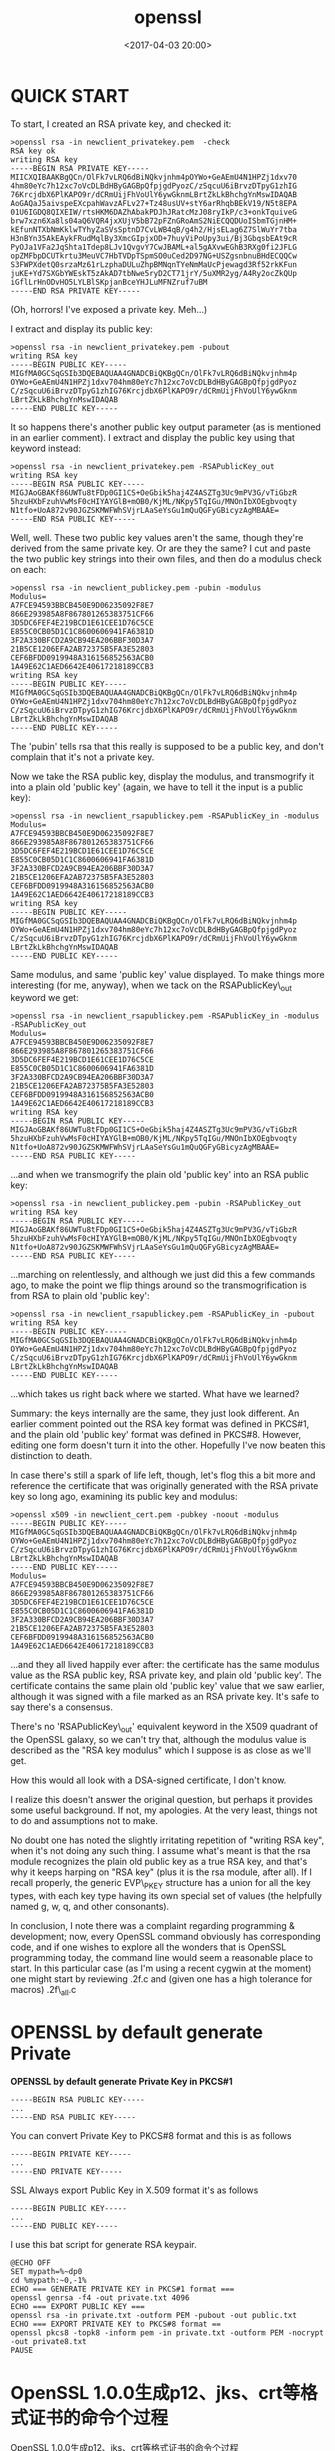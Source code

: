 #+title: openssl
#+date: <2017-04-03 20:00>
#+filetags: openssl

* QUICK START

To start, I created an RSA private key, and checked it:

#+BEGIN_EXAMPLE
    >openssl rsa -in newclient_privatekey.pem  -check
    RSA key ok
    writing RSA key
    -----BEGIN RSA PRIVATE KEY-----
    MIICXQIBAAKBgQCn/OlFk7vLRQ6dBiNQkvjnhm4pOYWo+GeAEmU4N1HPZj1dxv70
    4hm80eYc7h12xc7oVcDLBdHByGAGBpQfpjgdPyozC/zSqcuU6iBrvzDTpyG1zhIG
    76KrcjdbX6PlKAPO9r/dCRmUijFhVoUlY6ywGknmLBrtZkLkBhchgYnMswIDAQAB
    AoGAQaJ5aivspeEXcpahWavzAFLv27+Tz48usUV+stY6arRhqbBEkV19/N5t8EPA
    01U6IGDQ8QIXEIW/rtsHKM6DAZhAbakPDJhJRatcMzJ08ryIkP/c3+onkTquiveG
    brw7xzn6Xa8ls04aQ6VQR4jxXUjV5bB72pFZnGRoAmS2NiECQQDUoISbmTGjnHM+
    kEfunNTXbNmKklwTYhyZaSVsSptnD7CvLWB4qB/g4h2/HjsELag6Z7SlWuYr7tba
    H3nBYn35AkEAykFRudMqlBy3XmcGIpjxOD+7huyViPoUpy3ui/Bj3GbqsbEAt9cR
    PyOJa1VFa2JqShta1Tdep8LJv1QvgvY7CwJBAML+al5gAXvwEGhB3RXg0fi2JFLG
    opZMFbpDCUTkrtu3MeuVC7HbTVDpTSpmSO0uCed2D97NG+USZgsnbnuBHdECQQCw
    S3FWPXdetQ0srzaMz61rLzphaDULuZhpBMNqnTYeNmMaUcPjewagd3Rf52rkKFun
    juKE+Yd7SXGbYWEskT5zAkAD7tbNwe5ryD2CT71jrY/5uXMR2yg/A4Ry2ocZkQUp
    iGflLrHnODvHO5LYLBlSKpjanBceYHJLuMFNZruf7uBM
    -----END RSA PRIVATE KEY-----
#+END_EXAMPLE

(Oh, horrors! I've exposed a private key. Meh...)

I extract and display its public key:

#+BEGIN_EXAMPLE
    >openssl rsa -in newclient_privatekey.pem -pubout
    writing RSA key
    -----BEGIN PUBLIC KEY-----
    MIGfMA0GCSqGSIb3DQEBAQUAA4GNADCBiQKBgQCn/OlFk7vLRQ6dBiNQkvjnhm4p
    OYWo+GeAEmU4N1HPZj1dxv704hm80eYc7h12xc7oVcDLBdHByGAGBpQfpjgdPyoz
    C/zSqcuU6iBrvzDTpyG1zhIG76KrcjdbX6PlKAPO9r/dCRmUijFhVoUlY6ywGknm
    LBrtZkLkBhchgYnMswIDAQAB
    -----END PUBLIC KEY-----
#+END_EXAMPLE

It so happens there's another public key output parameter (as is
mentioned in an earlier comment). I extract and display the public key
using that keyword instead:

#+BEGIN_EXAMPLE
    >openssl rsa -in newclient_privatekey.pem -RSAPublicKey_out
    writing RSA key
    -----BEGIN RSA PUBLIC KEY-----
    MIGJAoGBAKf86UWTu8tFDp0GI1CS+OeGbik5haj4Z4ASZTg3Uc9mPV3G/vTiGbzR
    5hzuHXbFzuhVwMsF0cHIYAYGlB+mOB0/KjML/NKpy5TqIGu/MNOnIbXOEgbvoqty
    N1tfo+UoA872v90JGZSKMWFWhSVjrLAaSeYsGu1mQuQGFyGBicyzAgMBAAE=
    -----END RSA PUBLIC KEY-----
#+END_EXAMPLE

Well, well. These two public key values aren't the same, though they're
derived from the same private key. Or are they the same? I cut and paste
the two public key strings into their own files, and then do a modulus
check on each:

#+BEGIN_EXAMPLE
    >openssl rsa -in newclient_publickey.pem -pubin -modulus
    Modulus=
    A7FCE94593BBCB450E9D06235092F8E7
    866E293985A8F867801265383751CF66
    3D5DC6FEF4E219BCD1E61CEE1D76C5CE
    E855C0CB05D1C1C8600606941FA6381D
    3F2A330BFCD2A9CB94EA206BBF30D3A7
    21B5CE1206EFA2AB72375B5FA3E52803
    CEF6BFDD0919948A316156852563ACB0
    1A49E62C1AED6642E40617218189CCB3
    writing RSA key
    -----BEGIN PUBLIC KEY-----
    MIGfMA0GCSqGSIb3DQEBAQUAA4GNADCBiQKBgQCn/OlFk7vLRQ6dBiNQkvjnhm4p
    OYWo+GeAEmU4N1HPZj1dxv704hm80eYc7h12xc7oVcDLBdHByGAGBpQfpjgdPyoz
    C/zSqcuU6iBrvzDTpyG1zhIG76KrcjdbX6PlKAPO9r/dCRmUijFhVoUlY6ywGknm
    LBrtZkLkBhchgYnMswIDAQAB
    -----END PUBLIC KEY-----
#+END_EXAMPLE

The 'pubin' tells rsa that this really is supposed to be a public key,
and don't complain that it's not a private key.

Now we take the RSA public key, display the modulus, and transmogrify it
into a plain old 'public key' (again, we have to tell it the input is a
public key):

#+BEGIN_EXAMPLE
    >openssl rsa -in newclient_rsapublickey.pem -RSAPublicKey_in -modulus
    Modulus=
    A7FCE94593BBCB450E9D06235092F8E7
    866E293985A8F867801265383751CF66
    3D5DC6FEF4E219BCD1E61CEE1D76C5CE
    E855C0CB05D1C1C8600606941FA6381D
    3F2A330BFCD2A9CB94EA206BBF30D3A7
    21B5CE1206EFA2AB72375B5FA3E52803
    CEF6BFDD0919948A316156852563ACB0
    1A49E62C1AED6642E40617218189CCB3
    writing RSA key
    -----BEGIN PUBLIC KEY-----
    MIGfMA0GCSqGSIb3DQEBAQUAA4GNADCBiQKBgQCn/OlFk7vLRQ6dBiNQkvjnhm4p
    OYWo+GeAEmU4N1HPZj1dxv704hm80eYc7h12xc7oVcDLBdHByGAGBpQfpjgdPyoz
    C/zSqcuU6iBrvzDTpyG1zhIG76KrcjdbX6PlKAPO9r/dCRmUijFhVoUlY6ywGknm
    LBrtZkLkBhchgYnMswIDAQAB
    -----END PUBLIC KEY-----
#+END_EXAMPLE

Same modulus, and same 'public key' value displayed. To make things more
interesting (for me, anyway), when we tack on the RSAPublicKey\_out
keyword we get:

#+BEGIN_EXAMPLE
    >openssl rsa -in newclient_rsapublickey.pem -RSAPublicKey_in -modulus -RSAPublicKey_out
    Modulus=
    A7FCE94593BBCB450E9D06235092F8E7
    866E293985A8F867801265383751CF66
    3D5DC6FEF4E219BCD1E61CEE1D76C5CE
    E855C0CB05D1C1C8600606941FA6381D
    3F2A330BFCD2A9CB94EA206BBF30D3A7
    21B5CE1206EFA2AB72375B5FA3E52803
    CEF6BFDD0919948A316156852563ACB0
    1A49E62C1AED6642E40617218189CCB3
    writing RSA key
    -----BEGIN RSA PUBLIC KEY-----
    MIGJAoGBAKf86UWTu8tFDp0GI1CS+OeGbik5haj4Z4ASZTg3Uc9mPV3G/vTiGbzR
    5hzuHXbFzuhVwMsF0cHIYAYGlB+mOB0/KjML/NKpy5TqIGu/MNOnIbXOEgbvoqty
    N1tfo+UoA872v90JGZSKMWFWhSVjrLAaSeYsGu1mQuQGFyGBicyzAgMBAAE=
    -----END RSA PUBLIC KEY-----
#+END_EXAMPLE

...and when we transmogrify the plain old 'public key' into an RSA
public key:

#+BEGIN_EXAMPLE
    >openssl rsa -in newclient_publickey.pem -pubin -RSAPublicKey_out
    writing RSA key
    -----BEGIN RSA PUBLIC KEY-----
    MIGJAoGBAKf86UWTu8tFDp0GI1CS+OeGbik5haj4Z4ASZTg3Uc9mPV3G/vTiGbzR
    5hzuHXbFzuhVwMsF0cHIYAYGlB+mOB0/KjML/NKpy5TqIGu/MNOnIbXOEgbvoqty
    N1tfo+UoA872v90JGZSKMWFWhSVjrLAaSeYsGu1mQuQGFyGBicyzAgMBAAE=
    -----END RSA PUBLIC KEY-----
#+END_EXAMPLE

...marching on relentlessly, and although we just did this a few
commands ago, to make the point we flip things around so the
transmogrification is from RSA to plain old 'public key':

#+BEGIN_EXAMPLE
    >openssl rsa -in newclient_rsapublickey.pem -RSAPublicKey_in -pubout
    writing RSA key
    -----BEGIN PUBLIC KEY-----
    MIGfMA0GCSqGSIb3DQEBAQUAA4GNADCBiQKBgQCn/OlFk7vLRQ6dBiNQkvjnhm4p
    OYWo+GeAEmU4N1HPZj1dxv704hm80eYc7h12xc7oVcDLBdHByGAGBpQfpjgdPyoz
    C/zSqcuU6iBrvzDTpyG1zhIG76KrcjdbX6PlKAPO9r/dCRmUijFhVoUlY6ywGknm
    LBrtZkLkBhchgYnMswIDAQAB
    -----END PUBLIC KEY-----
#+END_EXAMPLE

...which takes us right back where we started. What have we learned?

Summary: the keys internally are the same, they just look different. An
earlier comment pointed out the RSA key format was defined in PKCS#1,
and the plain old 'public key' format was defined in PKCS#8. However,
editing one form doesn't turn it into the other. Hopefully I've now
beaten this distinction to death.

In case there's still a spark of life left, though, let's flog this a
bit more and reference the certificate that was originally generated
with the RSA private key so long ago, examining its public key and
modulus:

#+BEGIN_EXAMPLE
    >openssl x509 -in newclient_cert.pem -pubkey -noout -modulus
    -----BEGIN PUBLIC KEY-----
    MIGfMA0GCSqGSIb3DQEBAQUAA4GNADCBiQKBgQCn/OlFk7vLRQ6dBiNQkvjnhm4p
    OYWo+GeAEmU4N1HPZj1dxv704hm80eYc7h12xc7oVcDLBdHByGAGBpQfpjgdPyoz
    C/zSqcuU6iBrvzDTpyG1zhIG76KrcjdbX6PlKAPO9r/dCRmUijFhVoUlY6ywGknm
    LBrtZkLkBhchgYnMswIDAQAB
    -----END PUBLIC KEY-----
    Modulus=
    A7FCE94593BBCB450E9D06235092F8E7
    866E293985A8F867801265383751CF66
    3D5DC6FEF4E219BCD1E61CEE1D76C5CE
    E855C0CB05D1C1C8600606941FA6381D
    3F2A330BFCD2A9CB94EA206BBF30D3A7
    21B5CE1206EFA2AB72375B5FA3E52803
    CEF6BFDD0919948A316156852563ACB0
    1A49E62C1AED6642E40617218189CCB3
#+END_EXAMPLE

...and they all lived happily ever after: the certificate has the same
modulus value as the RSA public key, RSA private key, and plain old
'public key'. The certificate contains the same plain old 'public key'
value that we saw earlier, although it was signed with a file marked as
an RSA private key. It's safe to say there's a consensus.

There's no 'RSAPublicKey\_out' equivalent keyword in the X509 quadrant
of the OpenSSL galaxy, so we can't try that, although the modulus value
is described as the "RSA key modulus" which I suppose is as close as
we'll get.

How this would all look with a DSA-signed certificate, I don't know.

I realize this doesn't answer the original question, but perhaps it
provides some useful background. If not, my apologies. At the very
least, things not to do and assumptions not to make.

No doubt one has noted the slightly irritating repetition of "writing
RSA key", when it's not doing any such thing. I assume what's meant is
that the rsa module recognizes the plain old public key as a true RSA
key, and that's why it keeps harping on "RSA key" (plus it is the rsa
module, after all). If I recall properly, the generic EVP\_PKEY
structure has a union for all the key types, with each key type having
its own special set of values (the helpfully named g, w, q, and other
consonants).

In conclusion, I note there was a complaint regarding programming &
development; now, every OpenSSL command obviously has corresponding
code, and if one wishes to explore all the wonders that is OpenSSL
programming today, the command line would seem a reasonable place to
start. In this particular case (as I'm using a recent cygwin at the
moment) one might start by reviewing \openssl-1.0.2f\apps\rsa.c and
(given one has a high tolerance for macros)
\openssl-1.0.2f\crypto\pem\pem\_all.c

* OPENSSL by default generate Private

*OPENSSL by default generate Private Key in PKCS#1*

#+BEGIN_EXAMPLE
    -----BEGIN RSA PUBLIC KEY-----
    ...
    -----END RSA PUBLIC KEY-----
#+END_EXAMPLE

You can convert Private Key to PKCS#8 format and this is as follows

#+BEGIN_EXAMPLE
    -----BEGIN PRIVATE KEY-----
    ...
    -----END PRIVATE KEY-----
#+END_EXAMPLE

SSL Always export Public Key in X.509 format it's as follows

#+BEGIN_EXAMPLE
    -----BEGIN PUBLIC KEY-----
    ...
    -----END PUBLIC KEY-----
#+END_EXAMPLE

I use this bat script for generate RSA keypair.

#+BEGIN_EXAMPLE
    @ECHO OFF
    SET mypath=%~dp0
    cd %mypath:~0,-1%
    ECHO === GENERATE PRIVATE KEY in PKCS#1 format ===
    openssl genrsa -f4 -out private.txt 4096
    ECHO === EXPORT PUBLIC KEY ===
    openssl rsa -in private.txt -outform PEM -pubout -out public.txt
    ECHO === EXPORT PRIVATE KEY to PKCS#8 format ==
    openssl pkcs8 -topk8 -inform pem -in private.txt -outform PEM -nocrypt -out private8.txt
    PAUSE
#+END_EXAMPLE

* OpenSSL 1.0.0生成p12、jks、crt等格式证书的命令个过程

OpenSSL 1.0.0生成p12、jks、crt等格式证书的命令个过程

** 此生成的证书可用于浏览器、java、tomcat、c++等。在此备忘！

1. 创建根证私钥

   #+BEGIN_EXAMPLE
       openssl genrsa -out root-key.key 1024
   #+END_EXAMPLE

2. 创建根证书请求文件

   #+BEGIN_EXAMPLE
       openssl req -new -out root-req.csr -key root-key.key -keyform PEM
   #+END_EXAMPLE

3. 自签根证书
   =bash  openssl x509 -req -in root-req.csr -out root-cert.cer -signkey root-key.key -CAcreateserial -days 3650=
4. 导出p12格式根证书

   #+BEGIN_EXAMPLE
       openssl pkcs12 -export -clcerts -in root-cert.cer -inkey root-key.key -out root.p12
   #+END_EXAMPLE

5. 生成root.jks文件

   #+BEGIN_EXAMPLE
       keytool -import -v -trustcacerts -storepass 123456 -alias root -file root-cert.cer -keystore
       root.jks
   #+END_EXAMPLE

** 生成客户端文件：

1. 生成客户端key

   #+BEGIN_EXAMPLE
       openssl genrsa -out client-key.key 1024
   #+END_EXAMPLE

2. 生成客户端请求文件

   #+BEGIN_EXAMPLE
       openssl req -new -out client-req.csr -key client-key.key
   #+END_EXAMPLE

3. 生成客户端证书（root证书，rootkey，客户端key，客户端请求文件这4个生成客户端证书）

   #+BEGIN_EXAMPLE
       openssl x509 -req -in client-req.csr -out client-cert.cer -signkey client-key.key -CA root-cert.cer
       -CAkey root-key.key -CAcreateserial -days 3650
   #+END_EXAMPLE

4. 生成客户端p12格式根证书

   #+BEGIN_EXAMPLE
       openssl pkcs12 -export -clcerts -in client-cert.cer -inkey client-key.key -out client.p12
   #+END_EXAMPLE

   客户端jks：

   #+BEGIN_EXAMPLE
        keytool -import -v -trustcacerts -storepass 123456 -alias client -file client-cert.cer -keystore
       client.jks
   #+END_EXAMPLE

** 生成服务端文件：

1. 生成服务端key

   #+BEGIN_EXAMPLE
       openssl genrsa -out server-key.key 1024
   #+END_EXAMPLE

2. 生成服务端请求文件

   #+BEGIN_EXAMPLE
       openssl req -new -out server-req.csr -key server-key.key
   #+END_EXAMPLE

3. 生成服务端证书（root证书，rootkey，客户端key，客户端请求文件这4个生成客户端证书）

   #+BEGIN_EXAMPLE
       openssl x509 -req -in server-req.csr -out server-cert.cer -signkey server-key.key -CA root-cert.cer
       -CAkey root-key.key -CAcreateserial -days 3650
   #+END_EXAMPLE

4. 生成服务端p12格式根证书

   #+BEGIN_EXAMPLE
       openssl pkcs12 -export -clcerts -in server-cert.cer -inkey server-key.key -out server.p12
   #+END_EXAMPLE

   服务端JKS

   #+BEGIN_EXAMPLE
       keytool -import -v -trustcacerts -storepass 123456 -alias server -file server-cert.cer -keystore
       server.jks
   #+END_EXAMPLE

   无密码key命令：

   #+BEGIN_EXAMPLE
       openssl rsa -in client-key.key -out client-key.key.unsecure
   #+END_EXAMPLE

* 使用 openssl 生成证书

** 一、openssl 简介

目前最流行的 SSL 密码库工具 官网：https://www.openssl.org/source/

构成部分

密码算法库 密钥和证书封装管理功能 SSL通信API接口 用途

建立 RSA、DH、DSA key 参数 建立 X.509
证书、证书签名请求(CSR)和CRLs(证书回收列表) 计算消息摘要 使用各种
Cipher加密/解密 SSL/TLS 客户端以及服务器的测试 处理S/MIME 或者加密邮件

** 二、生成RSA密钥

*** 生成RSA私钥

#+BEGIN_EXAMPLE
    openssl genrsa -out rsa_private_key.pem 1024
#+END_EXAMPLE

*** 生成RSA公钥

#+BEGIN_EXAMPLE
    openssl rsa -in rsa_private_key.pem -pubout -out rsa_public_key.pem
#+END_EXAMPLE

*** 将RSA私钥转换成PKCS8格式

#+BEGIN_EXAMPLE
    openssl pkcs8 -topk8 -inform PEM -in rsa_private_key.pem -outform PEM -nocrypt
#+END_EXAMPLE

*** 生成加密的 RSA 私钥

#+BEGIN_EXAMPLE
    openssl genrsa -out rsa_desprv_key.pem 1024 -des3 -passout pass:111111
#+END_EXAMPLE

*** 解密 RSA 私钥

#+BEGIN_EXAMPLE
    openssl rsa -in rsa_desprv_key.pem -out rsa_nodesprv_key.pem -passin pass:111111
#+END_EXAMPLE

-passin; -passout 用于指定密码参数，若不包括则会弹出提示要求输入

** 三、生成自签名证书

*** 生成 RSA 私钥和自签名证书

#+BEGIN_EXAMPLE
    openssl req -x509 -nodes -days 365 -newkey rsa:1024 -keyout private_key.pem -out cert.crt
#+END_EXAMPLE

-nodes 指不采用des 加密

*** 使用 RSA 私钥生成自签名证书

#+BEGIN_EXAMPLE
    openssl req -new -x509 -days 3650 -key private_key.pem -out cert.crt
#+END_EXAMPLE

*** 查看 Cert 证书细节

#+BEGIN_EXAMPLE
    openssl x509 -in cert.crt -noout -text
#+END_EXAMPLE

*** 转换 Cert 证书格式

#+BEGIN_EXAMPLE
    openssl x509 -in cert.cer -inform DER -outform PEM -out cert.pem
#+END_EXAMPLE

** 四、生成签名请求及CA 签名

*** 使用 RSA私钥生成 CSR 签名请求

#+BEGIN_EXAMPLE
    openssl req -new -key private_key.pem -out cert.csr
#+END_EXAMPLE

此时生成的 csr签名请求文件可提交至 CA进行签发

*** 查看CSR 的细节

#+BEGIN_EXAMPLE
    openssl req -noout -text -in server.csr
#+END_EXAMPLE

*** 使用 根CA 证书 对请求签发证书进行签发，生成 x509证书

#+BEGIN_EXAMPLE
    openssl x509 -req -days 3650 -in server.csr -CA ca.crt -CAkey ca.key -CAcreateserial -out server.crt
#+END_EXAMPLE

CA 使用自有的证书(经过认证)及自有的私钥进行证书签署 ca.crt 为 ca
证书，ca.key 为 ca 的私钥

** 五、openssl 命令参考

#+BEGIN_HTML
  <pre>
  1. openssl list-standard-commands(标准命令)
  1) asn1parse: asn1parse用于解释用ANS.1语法书写的语句(ASN一般用于定义语法的构成)
  2) ca: ca用于CA的管理
  openssl ca [options]:
  2.1) -selfsign
  使用对证书请求进行签名的密钥对来签发证书。即"自签名"，这种情况发生在生成证书的客户端、签发证书的CA都是同一台机器(也是我们大多数实验中的情况)，我们可以使用同一个
  密钥对来进行"自签名"
  2.2) -in file
  需要进行处理的PEM格式的证书
  2.3) -out file
  处理结束后输出的证书文件
  2.4) -cert file
  用于签发的根CA证书
  2.5) -days arg
  指定签发的证书的有效时间
  2.6) -keyfile arg
  CA的私钥证书文件
  2.7) -keyform arg
  CA的根私钥证书文件格式:
  2.7.1) PEM
  2.7.2) ENGINE
  2.8) -key arg
  CA的根私钥证书文件的解密密码(如果加密了的话)
  2.9) -config file
  配置文件
  example1: 利用CA证书签署请求证书
  openssl ca -in server.csr -out server.crt -cert ca.crt -keyfile ca.key

  3) req: X.509证书签发请求(CSR)管理
  openssl req [options] <infile >outfile
  3.1) -inform arg
  输入文件格式
  3.1.1) DER
  3.1.2) PEM
  3.2) -outform arg
  输出文件格式
  3.2.1) DER
  3.2.2) PEM
  3.3) -in arg
  待处理文件
  3.4) -out arg
  待输出文件
  3.5) -passin
  用于签名待生成的请求证书的私钥文件的解密密码
  3.6) -key file
  用于签名待生成的请求证书的私钥文件
  3.7) -keyform arg
  3.7.1) DER
  3.7.2) NET
  3.7.3) PEM
  3.8) -new
  新的请求
  3.9) -x509
  输出一个X509格式的证书
  3.10) -days
  X509证书的有效时间
  3.11) -newkey rsa:bits
  生成一个bits长度的RSA私钥文件，用于签发
  3.12) -[digest]
  HASH算法
  3.12.1) md5
  3.12.2) sha1
  3.12.3) md2
  3.12.4) mdc2
  3.12.5) md4
  3.13) -config file
  指定openssl配置文件
  3.14) -text: text显示格式
  example1: 利用CA的RSA密钥创建一个自签署的CA证书(X.509结构)
  openssl req -new -x509 -days 3650 -key server.key -out ca.crt
  example2: 用server.key生成证书签署请求CSR(这个CSR用于之外发送待CA中心等待签发)
  openssl req -new -key server.key -out server.csr
  example3: 查看CSR的细节
  openssl req -noout -text -in server.csr

  4) genrsa: 生成RSA参数
  openssl genrsa [args] [numbits]
  [args]
  4.1) 对生成的私钥文件是否要使用加密算法进行对称加密:
  4.1.1) -des: CBC模式的DES加密
  4.1.2) -des3: CBC模式的3DES加密
  4.1.3) -aes128: CBC模式的AES128加密
  4.1.4) -aes192: CBC模式的AES192加密
  4.1.5) -aes256: CBC模式的AES256加密
  4.2) -passout arg: arg为对称加密(des、3des、aes)的密码(使用这个参数就省去了console交互提示输入密码的环节)
  4.3) -out file: 输出证书私钥文件
  [numbits]: 密钥长度
  example: 生成一个1024位的RSA私钥，并用3DES加密(密码为1111)，保存为server.key文件
  openssl genrsa -out server.key -passout pass:1111 -des3 1024

  5) rsa: RSA数据管理
  openssl rsa [options] <infile >outfile
  5.1) -inform arg
  输入密钥文件格式:
  5.1.1) DER(ASN1)
  5.1.2) NET
  5.1.3) PEM(base64编码格式)
  5.2) -outform arg
  输出密钥文件格式
  5.2.1) DER
  5.2.2) NET
  5.2.3) PEM
  5.3) -in arg
  待处理密钥文件
  5.4) -passin arg
  输入这个加密密钥文件的解密密钥(如果在生成这个密钥文件的时候，选择了加密算法了的话)
  5.5) -out arg
  待输出密钥文件
  5.6) -passout arg
  如果希望输出的密钥文件继续使用加密算法的话则指定密码
  5.7) -des: CBC模式的DES加密
  5.8) -des3: CBC模式的3DES加密
  5.9) -aes128: CBC模式的AES128加密
  5.10) -aes192: CBC模式的AES192加密
  5.11) -aes256: CBC模式的AES256加密
  5.12) -text: 以text形式打印密钥key数据
  5.13) -noout: 不打印密钥key数据
  5.14) -pubin: 检查待处理文件是否为公钥文件
  5.15) -pubout: 输出公钥文件
  example1: 对私钥文件进行解密
  openssl rsa -in server.key -passin pass:111 -out server_nopass.key
  example:2: 利用私钥文件生成对应的公钥文件
  openssl rsa -in server.key -passin pass:111 -pubout -out server_public.key

  6) x509:
  本指令是一个功能很丰富的证书处理工具。可以用来显示证书的内容，转换其格式，给CSR签名等X.509证书的管理工作
  openssl x509 [args]
  6.1) -inform arg
  待处理X509证书文件格式
  6.1.1) DER
  6.1.2) NET
  6.1.3) PEM
  6.2) -outform arg
  待输出X509证书文件格式
  6.2.1) DER
  6.2.2) NET
  6.2.3) PEM
  6.3) -in arg
  待处理X509证书文件
  6.4) -out arg
  待输出X509证书文件
  6.5) -req
  表明输入文件是一个"请求签发证书文件(CSR)"，等待进行签发
  6.6) -days arg
  表明将要签发的证书的有效时间
  6.7) -CA arg
  指定用于签发请求证书的根CA证书
  6.8) -CAform arg
  根CA证书格式(默认是PEM)
  6.9) -CAkey arg
  指定用于签发请求证书的CA私钥证书文件，如果这个option没有参数输入，那么缺省认为私有密钥在CA证书文件里有
  6.10) -CAkeyform arg
  指定根CA私钥证书文件格式(默认为PEM格式)
  6.11) -CAserial arg
  指定序列号文件(serial number file)
  6.12) -CAcreateserial
  如果序列号文件(serial number file)没有指定，则自动创建它
  example1: 转换DER证书为PEM格式
  openssl x509 -in cert.cer -inform DER -outform PEM -out cert.pem
  example2: 使用根CA证书对"请求签发证书"进行签发，生成x509格式证书
  openssl x509 -req -days 3650 -in server.csr -CA ca.crt -CAkey ca.key -CAcreateserial -out server.crt
  example3: 打印出证书的内容
  openssl x509 -in server.crt -noout -text

  7) crl: crl是用于管理CRL列表
  openssl crl [args]
  7.1) -inform arg
  输入文件的格式
  7.1.1) DER(DER编码的CRL对象)
  7.1.2) PEM(默认的格式)(base64编码的CRL对象)
  7.2) -outform arg
  指定文件的输出格式
  7.2.1) DER(DER编码的CRL对象)
  7.2.2) PEM(默认的格式)(base64编码的CRL对象)
  7.3) -text:
  以文本格式来打印CRL信息值。
  7.4) -in filename
  指定的输入文件名。默认为标准输入。
  7.5) -out filename
  指定的输出文件名。默认为标准输出。
  7.6) -hash
  输出颁发者信息值的哈希值。这一项可用于在文件中根据颁发者信息值的哈希值来查询CRL对象。
  7.7) -fingerprint
  打印CRL对象的标识。
  7.8) -issuer
  输出颁发者的信息值。
  7.9) -lastupdate
  输出上一次更新的时间。
  7.10) -nextupdate
  打印出下一次更新的时间。
  7.11) -CAfile file
  指定CA文件，用来验证该CRL对象是否合法。
  7.12) -verify
  是否验证证书。
  example1: 输出CRL文件，包括(颁发者信息HASH值、上一次更新的时间、下一次更新的时间)
  openssl crl -in crl.crl -text -issuer -hash -lastupdate –nextupdate
  example2: 将PEM格式的CRL文件转换为DER格式
  openssl crl -in crl.pem -outform DER -out crl.der

  8) crl2pkcs7: 用于CRL和PKCS#7之间的转换
  openssl crl2pkcs7 [options] <infile >outfile
  转换pem到spc
  openssl crl2pkcs7 -nocrl -certfile venus.pem -outform DER -out venus.spc
  https://www.openssl.org/docs/apps/crl2pkcs7.html

  9) pkcs12: PKCS#12数据的管理
  pkcs12文件工具，能生成和分析pkcs12文件。PKCS#12文件可以被用于多个项目，例如包含Netscape、 MSIE 和 MS Outlook
  openssl pkcs12 [options]
  http://blog.csdn.net/as3luyuan123/article/details/16105475
  https://www.openssl.org/docs/apps/pkcs12.html

  10) pkcs7: PCKS#7数据的管理
  用于处理DER或者PEM格式的pkcs#7文件
  openssl pkcs7 [options] <infile >outfile
  http://blog.csdn.net/as3luyuan123/article/details/16105407
  https://www.openssl.org/docs/apps/pkcs7.html

  2. openssl list-message-digest-commands(消息摘要命令)
  1) dgst: dgst用于计算消息摘要
  openssl dgst [args]
  1.1) -hex
  以16进制形式输出摘要
  1.2) -binary
  以二进制形式输出摘要
  1.3) -sign file
  以私钥文件对生成的摘要进行签名
  1.4) -verify file
  使用公钥文件对私钥签名过的摘要文件进行验证
  1.5) -prverify file
  以私钥文件对公钥签名过的摘要文件进行验证
  verify a signature using private key in file
  1.6) 加密处理
  1.6.1) -md5: MD5
  1.6.2) -md4: MD4
  1.6.3) -sha1: SHA1
  1.6.4) -ripemd160
  example1: 用SHA1算法计算文件file.txt的哈西值，输出到stdout
  openssl dgst -sha1 file.txt
  example2: 用dss1算法验证file.txt的数字签名dsasign.bin，验证的private key为DSA算法产生的文件dsakey.pem
  openssl dgst -dss1 -prverify dsakey.pem -signature dsasign.bin file.txt

  2) sha1: 用于进行RSA处理
  openssl sha1 [args]
  2.1) -sign file
  用于RSA算法的私钥文件
  2.2) -out file
  输出文件爱你
  2.3) -hex
  以16进制形式输出
  2.4) -binary
  以二进制形式输出
  example1: 用SHA1算法计算文件file.txt的HASH值,输出到文件digest.txt
  openssl sha1 -out digest.txt file.txt
  example2: 用sha1算法为文件file.txt签名,输出到文件rsasign.bin，签名的private key为RSA算法产生的文件rsaprivate.pem
  openssl sha1 -sign rsaprivate.pem -out rsasign.bin file.txt

  3. openssl list-cipher-commands (Cipher命令的列表)
  1) aes-128-cbc
  2) aes-128-ecb
  3) aes-192-cbc
  4) aes-192-ecb
  5) aes-256-cbc
  6) aes-256-ecb
  7) base64
  8) bf
  9) bf-cbc
  10) bf-cfb
  11) bf-ecb
  12) bf-ofb
  13) cast
  14) cast-cbc
  15) cast5-cbc
  16) cast5-cfb
  17) cast5-ecb
  18) cast5-ofb
  19) des
  20) des-cbc
  21) des-cfb
  22) des-ecb
  23) des-ede
  24) des-ede-cbc
  25) des-ede-cfb
  26) des-ede-ofb
  27) des-ede3
  28) des-ede3-cbc
  29) des-ede3-cfb
  30) des-ede3-ofb
  31) des-ofb
  32) des3
  33) desx
  34) rc2
  35) rc2-40-cbc
  36) rc2-64-cbc
  37) rc2-cbc
  38) rc2-cfb
  39) rc2-ecb
  40) rc2-ofb
  41) rc4
  42) rc4-40
  </pre>
#+END_HTML

* algid parse error, not a sequence

1. java rsa秘钥加密出错：algid parse error, not a sequence

   #+BEGIN_EXAMPLE
        Exception in thread "main" java.security.spec.InvalidKeySpecException:         java.security.InvalidKeyException: IOException : algid parse error, not a       sequence
        at sun.security.rsa.RSAKeyFactory.engineGeneratePrivate(Unknown Source)
        at java.security.KeyFactory.generatePrivate(Unknown Source)
        at base54.encrypt.RSAToy.main(RSAToy.java:36)
        Caused by: java.security.InvalidKeyException: IOException : algid parse        error, not a sequence
        at sun.security.pkcs.PKCS8Key.decode(Unknown Source)
        at sun.security.pkcs.PKCS8Key.decode(Unknown Source)
        at sun.security.rsa.RSAPrivateCrtKeyImpl.(Unknown Source)
        at sun.security.rsa.RSAPrivateCrtKeyImpl.newKey(Unknown Source)
        at sun.security.rsa.RSAKeyFactory.generatePrivate(Unknown Source)
   #+END_EXAMPLE

2. 根据以上错误信息，很可能是你的秘钥文件格式问题（PKCS#1这种格式），你可以按照以下方法将秘钥文件改为PKCS#8。

   #+BEGIN_EXAMPLE
       openssl pkcs8 -topk8 -inform PEM -outform PEM -in 你的秘钥文件.pem -out
       输出秘钥文件.pem -nocrypt
   #+END_EXAMPLE

3. 然后按照之前的方法，读取新的秘钥文件，应该就可以了。

* OpenSSL 操作筆記 - 檔案格式轉換

** 格式簡介

Certificate 和 key 可以存成多種格式, 常見的有 DER , PEM , PFX

*** DER

將 certificate 或 key 用 DER ASN.1 編碼的原始格式, certificate
就是依照X.509的方式編碼, key 則是又能分為PKCS#1 和PKCS#8

*** PEM

把 DER 格式的 certificate 或 key 使用 base64-encoded
編碼後在頭尾補上資料標明檔案類型

#+BEGIN_EXAMPLE
    Certificate
    -----BEGIN PRIVATE KEY-----
    ...
    -----END PRIVATE KEY-----

    RSA private key (PKCS#1)
    -----BEGIN RSA PRIVATE KEY-----
    -----END RSA PRIVATE KEY-----

    RSA public key (PKCS#1)
    -----BEGIN RSA PUBLIC KEY-----
    ...
    -----END RSA PUBLIC KEY-----

    RSA private key (PKCS#8, key 沒加密 )
    -----BEGIN PRIVATE KEY-----
    ...
    -----END PRIVATE KEY-----

    RSA public key (PKCS#8)
    -----BEGIN PUBLIC KEY-----
    ...
    -----END PUBLIC KEY-----

    RSA private key (PKCS#8, key 有加密 )
    -----BEGIN ENCRYPTED PRIVATE KEY-----
    ...
    -----END ENCRYPTED PRIVATE KEY-----
#+END_EXAMPLE

*** PKCS#7

這個格式用來傳遞簽署過或加密的資料,檔案裡可以包含整個用到的 certificate
chain

*** PKCS#12 (PFX)

這個格式可以把 private key和整個 certificate chain 存程一個檔案

** 格式轉換

openssl 預設輸入輸出的格式都是PEM, 要轉換格式很簡單,搭配 inform, outform
參數就可以了

*** Certificate PEM 轉 DER

#+BEGIN_EXAMPLE
    openssl x509 -in cert.pem -outform der -out cert.der
#+END_EXAMPLE

*** Certificate DER 轉 PEM

#+BEGIN_EXAMPLE
    openssl x509 -inform der -in cert.der -outform der -out cert.pem
#+END_EXAMPLE

RSA key 的轉換比較多一些, 有 private/public key, PKCS#1/PKCS#8, DER/PEM,
以下只都是用 PEM 格式, 要換 DER 只要加入 inform, outform 參數就可以了

*** 匯出 public key 指令

從 certificate 匯出

#+BEGIN_EXAMPLE
    openssl x509 -in cert.pem -pubkey -noout > public.pem
#+END_EXAMPLE

從 private key 匯出

#+BEGIN_EXAMPLE
    openssl rsa -in private.pem -pubout -out public.pem
#+END_EXAMPLE

*** PKCS#1/PKCS#8 轉換

openssl 有多個指令會產生 private
key,genpkey會產生PKCS#8格式genrsa會產生PKCS#1格式, 上面兩個匯出 public
key的指令都是PKCS#8格式

Public key 格式轉換,主要是搭配 RSAPublicKey\_in,RSAPublicKey\_out,
這兩個參數, rsa command的 help沒有顯示這兩個參數,說明文件才有

1. Public key: PKCS#8 -> PKCS#1

   #+BEGIN_EXAMPLE
       openssl rsa -pubin -in public.pem -RSAPublicKey_out -out public_pkcs1.pem
   #+END_EXAMPLE

2. Public key: PKCS#1 -> PKCS#8

   #+BEGIN_EXAMPLE
       openssl rsa  -RSAPublicKey_in -in public_pkcs1.pem  -out public_pkcs8.pem
   #+END_EXAMPLE

   也可以在從 private key 匯出時直接設定輸出格式

   #+BEGIN_EXAMPLE
       openssl rsa -in private.pem -RSAPublicKey_out -out public_pkcs1.pem
   #+END_EXAMPLE

   Private key
   格式轉換,主要是用pkcs8指令,搭配topk8參數作轉換,若不加密就再補上nocrypt

3. Private key: PKCS#1 -> PKCS#8

   #+BEGIN_EXAMPLE
       openssl pkcs8 -in private_pkcs1.pem -topk8 -nocrypt -out private_pkcs8.pem
   #+END_EXAMPLE

4. Private key: PKCS#8 -> PKCS#1

   #+BEGIN_EXAMPLE
       openssl pkcs8 -in private_pkcs8.pem -nocrypt -out private_pkcs1.pem
   #+END_EXAMPLE

   用OpenSSL
   0.9.8可以,之後的版本用pkcs8這個指令輸出都是PKCS#8,這指令只是用於0.9.8

用0.9.8之後的版本直接用rsa轉檔即可

#+BEGIN_EXAMPLE
    openssl rsa -in private_pkcs8.pem -out private_pkcs1.pem
#+END_EXAMPLE

5. 從 PKCS#7 匯出 certificate 目前最常遇到的是 DOCSIS secure upgrade
   用的 Code File, 前面會有一段 DER 編碼的資料, 包含1～2張CVC

   #+BEGIN_EXAMPLE
       openssl pkcs7 -in code.p7b -print_certs -out certs.pem
   #+END_EXAMPLE

6. 從 PKCS#12(PFS) 匯出 certificate 和 private key

   #+BEGIN_EXAMPLE
       openssl pkcs12 -in key_cert.pfx -nodes -out key_cert.pem
   #+END_EXAMPLE

   打完指令會要求輸入 pfx file
   的密碼,若上述指令沒加入nodes,會再要求輸入匯出的 private key
   要用的密碼

7. 把 private key 和 certificate 以及 CA 打包成 PKCS#12
   這功能我是用來製作 FreeRADIUS client 端,給 windows 用的懶人包,輸入的
   private key (client.key), certificate (client.crt),
   certificate-chain(cert-chain.crt) 都是用 PEM 格式

   #+BEGIN_EXAMPLE
       openssl pkcs12 -export -out client.p12 -inkey client.key -in client.crt -certfile cert-chain.crt
   #+END_EXAMPLE

   打完指令會要求輸入 pfx file 的密碼, 之後在 windows下直接開啟
   client.p12 敲完密碼,下一步到底,憑證就會放到對的地方了

* Java Keytool 变通方法

缺省情况下，Java Keytool
不提供用于导出专用密钥的直接方法。但是，如果您的实用程序版本支持将 JKS
类型的密钥库导出为其他密钥库格式，那么您可以应用以下变通方法。
关于此任务 注： 如果您的 Keytool
不支持此密钥库导出，那么可以应用上一部分中的方法。 要使用 Java Keytool
导出： 在以下示例中，JKS 密钥库将导出为 Tealeaf® 可使用的 pkcs12。 过程
将密钥库导出到其他密钥库。在以下示例中，将使用单个命令将密钥库导出为
pkcs12 类型：

#+BEGIN_EXAMPLE
    keytool -importkeystore -srckeystore test-app.keystore
    -destkeystore mystore.p12 -srcstoretype JKS -deststoretype PKCS12
    -srcstorepass test-app-pwd -deststorepass test-app-pwd
    -srcalias test-app -destalias test-app -srckeypass test-app-pwd
    -destkeypass test-app-pwd -noprompt
#+END_EXAMPLE

其中： test-app.keystore = 应用程序密钥库的路径 mystore.p12 = 目标
pkcs12 密钥库的路径 JKS = 源密钥库类型。必须设置为 JKS。 PKCS12 =
目标密钥库类型。导出至 pkcs12 时必须设置为 PKCS12。 test-app-pwd =
密钥库的密码可以用于源密钥库和密钥密码，并且目标密钥库可以使用相同值。
test-app = 密钥库的别名对于源和目标可以相同。 当密钥库导出为 PKCS12
时，您使用 openssl 来从 pkcs12 格式化的密钥文件导出专用密钥： openssl
pkcs12 -in mystore.p12 -out mystore.pem\\
-passin pass:test-app-pwd -passout pass:test-app-pwd
受密码保护的专用密钥现在包含于 mystore.pem 中。 此专用密钥可以由 Tealeaf
使用。 有关验证 PEM 密钥的更多信息，请参阅生成自签名证书。
有关导入密钥的更多信息，请参阅已加密的 SSL 密钥设置。

* OpenSSL 的使用详解
